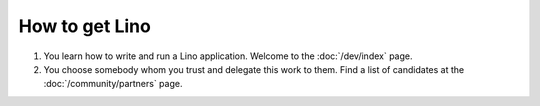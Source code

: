 ===============
How to get Lino
===============


#. You learn how to write and run a Lino application.
   Welcome to the :doc:`/dev/index` page.

#. You choose somebody whom you trust and delegate this work to them.
   Find a list of candidates at the :doc:`/community/partners` page.

  

